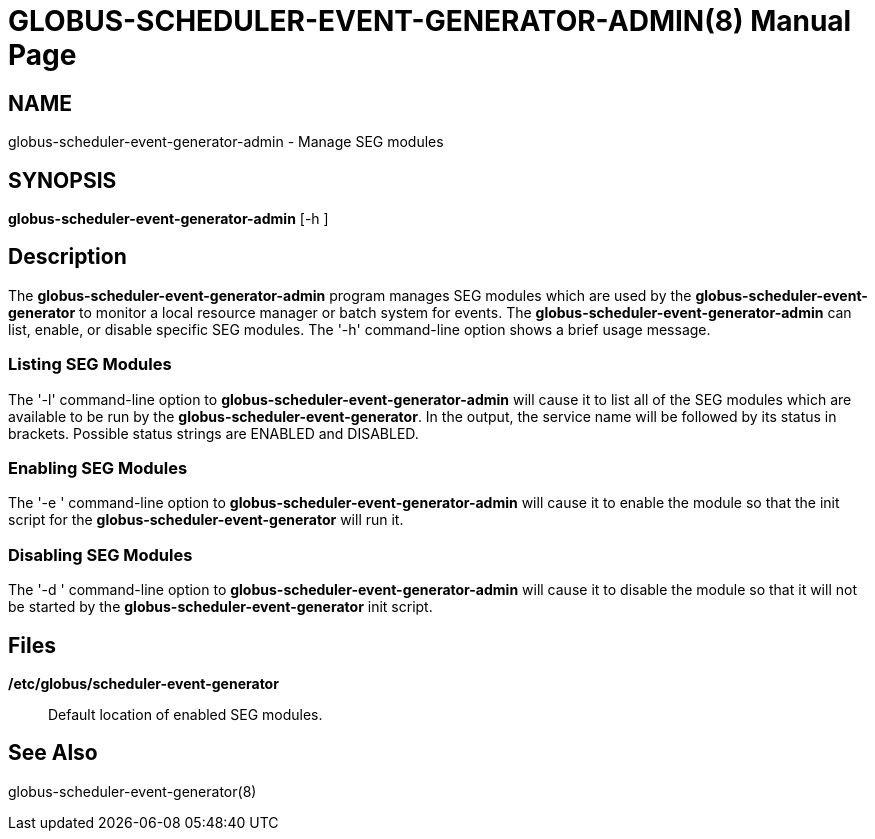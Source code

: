 [[globus-scheduler-event-generator-admin]]
= GLOBUS-SCHEDULER-EVENT-GENERATOR-ADMIN(8) =
:doctype: manpage
:man source: University of Chicago

== NAME ==
globus-scheduler-event-generator-admin - Manage SEG modules

== SYNOPSIS ==
**++globus-scheduler-event-generator-admin++** [++-h++ ] 

== Description ==

The **++globus-scheduler-event-generator-admin++** program manages SEG
modules which are used by the **++globus-scheduler-event-generator++**
to monitor a local resource manager or batch system for events. The
**++globus-scheduler-event-generator-admin++** can list, enable, or
disable specific SEG modules. The '-h' command-line option shows a brief
usage message. 


=== Listing SEG Modules ===

The '-l' command-line option to
**++globus-scheduler-event-generator-admin++** will cause it to list all
of the SEG modules which are available to be run by the
**++globus-scheduler-event-generator++**. In the output, the service
name will be followed by its status in brackets. Possible status strings
are ++ENABLED++ and ++DISABLED++. 



=== Enabling SEG Modules ===

The '-e ' command-line option to
**++globus-scheduler-event-generator-admin++** will cause it to enable
the module so that the init script for the
**++globus-scheduler-event-generator++** will run it. 



=== Disabling SEG Modules ===

The '-d ' command-line option to
**++globus-scheduler-event-generator-admin++** will cause it to disable
the module so that it will not be started by the
**++globus-scheduler-event-generator++** init script. 



== Files ==



**++/etc/globus/scheduler-event-generator++**::
     Default location of enabled SEG modules.



== See Also ==

++globus-scheduler-event-generator(8)++ 

